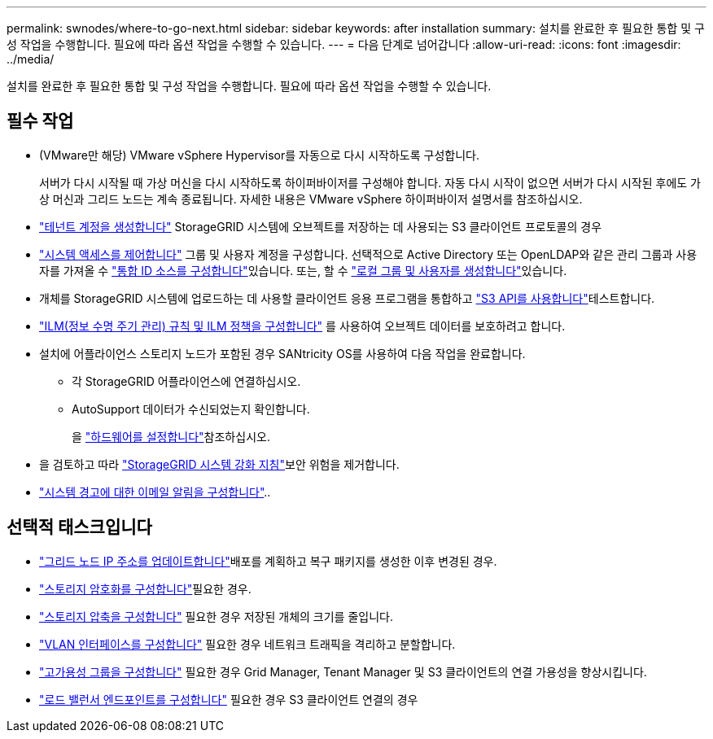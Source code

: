---
permalink: swnodes/where-to-go-next.html 
sidebar: sidebar 
keywords: after installation 
summary: 설치를 완료한 후 필요한 통합 및 구성 작업을 수행합니다. 필요에 따라 옵션 작업을 수행할 수 있습니다. 
---
= 다음 단계로 넘어갑니다
:allow-uri-read: 
:icons: font
:imagesdir: ../media/


[role="lead"]
설치를 완료한 후 필요한 통합 및 구성 작업을 수행합니다. 필요에 따라 옵션 작업을 수행할 수 있습니다.



== 필수 작업

* (VMware만 해당) VMware vSphere Hypervisor를 자동으로 다시 시작하도록 구성합니다.
+
서버가 다시 시작될 때 가상 머신을 다시 시작하도록 하이퍼바이저를 구성해야 합니다. 자동 다시 시작이 없으면 서버가 다시 시작된 후에도 가상 머신과 그리드 노드는 계속 종료됩니다. 자세한 내용은 VMware vSphere 하이퍼바이저 설명서를 참조하십시오.



* link:../admin/managing-tenants.html["테넌트 계정을 생성합니다"] StorageGRID 시스템에 오브젝트를 저장하는 데 사용되는 S3 클라이언트 프로토콜의 경우
* link:../admin/controlling-storagegrid-access.html["시스템 액세스를 제어합니다"] 그룹 및 사용자 계정을 구성합니다. 선택적으로 Active Directory 또는 OpenLDAP와 같은 관리 그룹과 사용자를 가져올 수 link:../admin/using-identity-federation.html["통합 ID 소스를 구성합니다"]있습니다. 또는, 할 수 link:../admin/managing-users.html#create-a-local-user["로컬 그룹 및 사용자를 생성합니다"]있습니다.
* 개체를 StorageGRID 시스템에 업로드하는 데 사용할 클라이언트 응용 프로그램을 통합하고 link:../s3/configuring-tenant-accounts-and-connections.html["S3 API를 사용합니다"]테스트합니다.
* link:../ilm/index.html["ILM(정보 수명 주기 관리) 규칙 및 ILM 정책을 구성합니다"] 를 사용하여 오브젝트 데이터를 보호하려고 합니다.
* 설치에 어플라이언스 스토리지 노드가 포함된 경우 SANtricity OS를 사용하여 다음 작업을 완료합니다.
+
** 각 StorageGRID 어플라이언스에 연결하십시오.
** AutoSupport 데이터가 수신되었는지 확인합니다.
+
을 https://docs.netapp.com/us-en/storagegrid-appliances/installconfig/configuring-hardware.html["하드웨어를 설정합니다"^]참조하십시오.



* 을 검토하고 따라 link:../harden/index.html["StorageGRID 시스템 강화 지침"]보안 위험을 제거합니다.
* link:../monitor/email-alert-notifications.html["시스템 경고에 대한 이메일 알림을 구성합니다"]..




== 선택적 태스크입니다

* link:../maintain/changing-ip-addresses-and-mtu-values-for-all-nodes-in-grid.html["그리드 노드 IP 주소를 업데이트합니다"]배포를 계획하고 복구 패키지를 생성한 이후 변경된 경우.
* link:../admin/changing-network-options-object-encryption.html["스토리지 암호화를 구성합니다"]필요한 경우.
* link:../admin/configuring-stored-object-compression.html["스토리지 압축을 구성합니다"] 필요한 경우 저장된 개체의 크기를 줄입니다.
* link:../admin/configure-vlan-interfaces.html["VLAN 인터페이스를 구성합니다"] 필요한 경우 네트워크 트래픽을 격리하고 분할합니다.
* link:../admin/configure-high-availability-group.html["고가용성 그룹을 구성합니다"] 필요한 경우 Grid Manager, Tenant Manager 및 S3 클라이언트의 연결 가용성을 향상시킵니다.
* link:../admin/configuring-load-balancer-endpoints.html["로드 밸런서 엔드포인트를 구성합니다"] 필요한 경우 S3 클라이언트 연결의 경우

